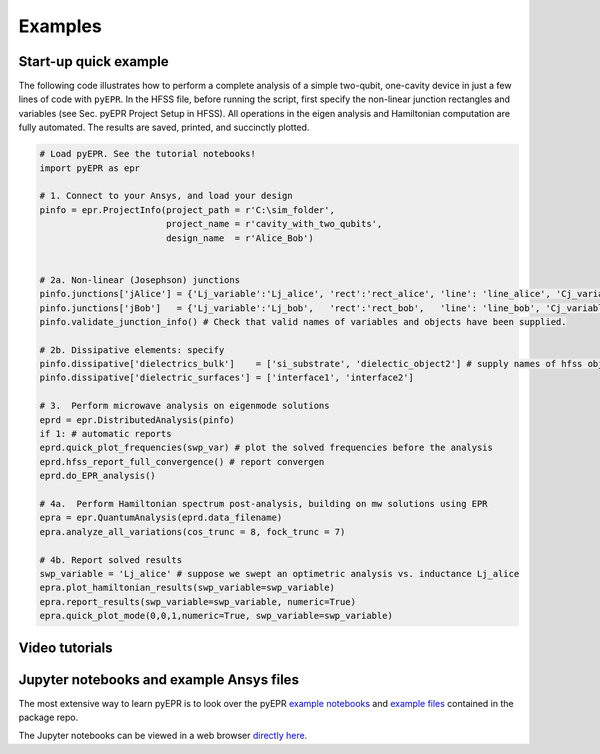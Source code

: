 Examples
=========

Start-up quick example
-----------------------

The following code illustrates how to perform a complete analysis of a
simple two-qubit, one-cavity device in just a few lines of code with
``pyEPR``. In the HFSS file, before running the script, first specify
the non-linear junction rectangles and variables (see Sec. pyEPR Project
Setup in HFSS). All operations in the eigen analysis and Hamiltonian
computation are fully automated. The results are saved, printed, and
succinctly plotted.

.. code:: python

    # Load pyEPR. See the tutorial notebooks!
    import pyEPR as epr

    # 1. Connect to your Ansys, and load your design
    pinfo = epr.ProjectInfo(project_path = r'C:\sim_folder',
                            project_name = r'cavity_with_two_qubits',
                            design_name  = r'Alice_Bob')


    # 2a. Non-linear (Josephson) junctions
    pinfo.junctions['jAlice'] = {'Lj_variable':'Lj_alice', 'rect':'rect_alice', 'line': 'line_alice', 'Cj_variable':'Cj_alice'}
    pinfo.junctions['jBob']   = {'Lj_variable':'Lj_bob',   'rect':'rect_bob',   'line': 'line_bob', 'Cj_variable':'Cj_bob'}
    pinfo.validate_junction_info() # Check that valid names of variables and objects have been supplied.

    # 2b. Dissipative elements: specify
    pinfo.dissipative['dielectrics_bulk']    = ['si_substrate', 'dielectic_object2'] # supply names of hfss objects
    pinfo.dissipative['dielectric_surfaces'] = ['interface1', 'interface2']

    # 3.  Perform microwave analysis on eigenmode solutions
    eprd = epr.DistributedAnalysis(pinfo)
    if 1: # automatic reports
    eprd.quick_plot_frequencies(swp_var) # plot the solved frequencies before the analysis
    eprd.hfss_report_full_convergence() # report convergen
    eprd.do_EPR_analysis()

    # 4a.  Perform Hamiltonian spectrum post-analysis, building on mw solutions using EPR
    epra = epr.QuantumAnalysis(eprd.data_filename)
    epra.analyze_all_variations(cos_trunc = 8, fock_trunc = 7)

    # 4b. Report solved results
    swp_variable = 'Lj_alice' # suppose we swept an optimetric analysis vs. inductance Lj_alice
    epra.plot_hamiltonian_results(swp_variable=swp_variable)
    epra.report_results(swp_variable=swp_variable, numeric=True)
    epra.quick_plot_mode(0,0,1,numeric=True, swp_variable=swp_variable)

Video tutorials
------------------------------------------

.. raw:: html

    <div style="overflow:auto;">
    <table style="">
    <tr>
        <th>
        <a href="https://www.youtube.com/watch?v=fSRYvD-ITnQ&list=PLnak_fVcHp17tydgFosNtetDNjKbEaXtv&index=1">
        Tutorial 1 - Overview
        <br>
        <img src="https://img.youtube.com/vi/fSRYvD-ITnQ/0.jpg" alt="pyEPR Tutorial 1 - Overview" width=250>
        </a>
        </th>
        <th>
        <a href="https://www.youtube.com/watch?v=ZTi1pb6wSbE&list=PLnak_fVcHp17tydgFosNtetDNjKbEaXtv&index=2">
        Tutorial 2 - Setup of Conda & Git
        <br>
        <img src="https://img.youtube.com/vi/ZTi1pb6wSbE/0.jpg" alt="pyEPR Tutorial 2 - Setup of Conda & Git" width=250>
        </a>
        </th>
        <th>
        <a href="https://www.youtube.com/watch?v=L79nlXY2w4s&list=PLnak_fVcHp17tydgFosNtetDNjKbEaXtv&index=3">
        Tutorial 3 - Setup of Packages & Config
        <br>
        <img src="https://img.youtube.com/vi/L79nlXY2w4s/0.jpg" alt="pyEPR Tutorial 3 - Setup of Packages & Config" width=250>
        </a>
        </th>
    </tr>
    </table>
    </div>



Jupyter notebooks and example Ansys files
------------------------------------------

The most extensive way to learn pyEPR is to look over the pyEPR `example notebooks`_ and `example files`_ contained in the package repo.

The Jupyter notebooks can be viewed in a web browser `directly here`_.

.. _example notebooks: https://github.com/zlatko-minev/pyEPR/tree/master/_tutorial_notebooks
.. _example files: https://github.com/zlatko-minev/pyEPR/tree/master/_example_files
.. _directly here: https://nbviewer.jupyter.org/github/zlatko-minev/pyEPR/tree/master/_tutorial_notebooks/